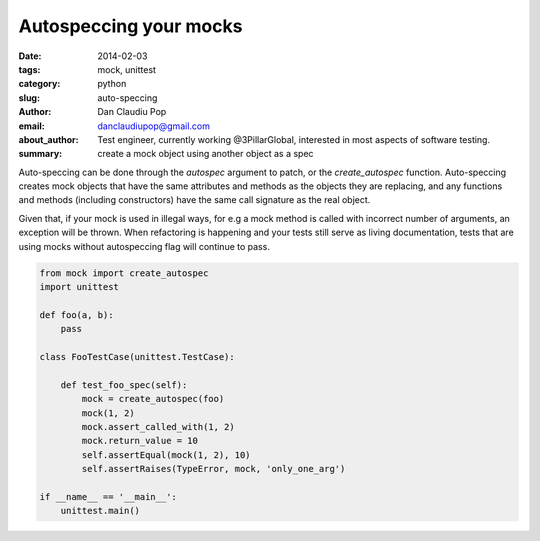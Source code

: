 Autospeccing your mocks
#######################

:date: 2014-02-03
:tags: mock, unittest
:category: python
:slug: auto-speccing
:author: Dan Claudiu Pop
:email: danclaudiupop@gmail.com
:about_author: Test engineer, currently working @3PillarGlobal, interested in most aspects of software testing.
:summary: create a mock object using another object as a spec


Auto-speccing can be done through the `autospec` argument to patch, or the
`create_autospec` function. Auto-speccing creates mock objects that have the
same attributes and methods as the objects they are replacing, and any
functions and methods (including constructors) have the same call signature as
the real object.

Given that, if your mock is used in illegal ways, for e.g a mock method is
called with incorrect number of arguments, an exception will be thrown.  When
refactoring is happening and your tests still serve as living documentation,
tests that are using mocks without autospeccing flag will continue to pass.


.. sourcecode:: python

    from mock import create_autospec
    import unittest

    def foo(a, b):
        pass

    class FooTestCase(unittest.TestCase):

        def test_foo_spec(self):
            mock = create_autospec(foo)
            mock(1, 2)
            mock.assert_called_with(1, 2)
            mock.return_value = 10
            self.assertEqual(mock(1, 2), 10)
            self.assertRaises(TypeError, mock, 'only_one_arg')

    if __name__ == '__main__':
        unittest.main()
